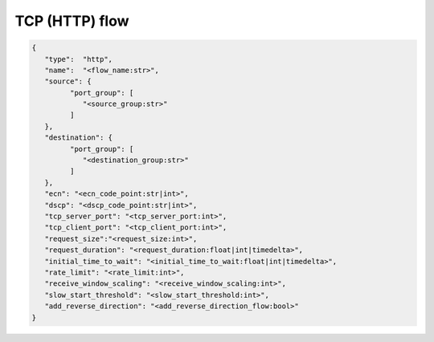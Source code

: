 ***************
TCP (HTTP) flow
***************

.. code-block:: json

   {
      "type":  "http",
      "name":  "<flow_name:str>",
      "source": {
            "port_group": [
               "<source_group:str>"
            ]
      },
      "destination": {
            "port_group": [
               "<destination_group:str>"
            ]
      },
      "ecn": "<ecn_code_point:str|int>",
      "dscp": "<dscp_code_point:str|int>",
      "tcp_server_port": "<tcp_server_port:int>",
      "tcp_client_port": "<tcp_client_port:int>",
      "request_size":"<request_size:int>",
      "request_duration": "<request_duration:float|int|timedelta>",
      "initial_time_to_wait": "<initial_time_to_wait:float|int|timedelta>",
      "rate_limit": "<rate_limit:int>",
      "receive_window_scaling": "<receive_window_scaling:int>",
      "slow_start_threshold": "<slow_start_threshold:int>",
      "add_reverse_direction": "<add_reverse_direction_flow:bool>"
   }

.. jsonschema:: extra/test-cases/low-latency/json/config-schema.json#/$defs/http_flow
   :auto_reference:
   :auto_target:
   :lift_title: False

